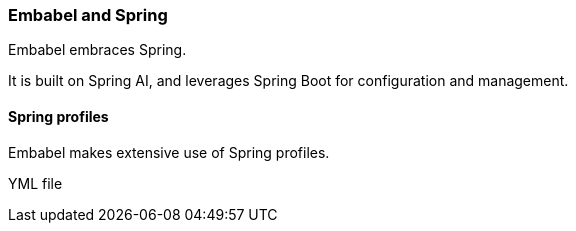 [[reference.profiles]]
=== Embabel and Spring

Embabel embraces Spring.

It is built on Spring AI, and leverages Spring Boot for configuration and management.

==== Spring profiles

Embabel makes extensive use of Spring profiles.

YML file
